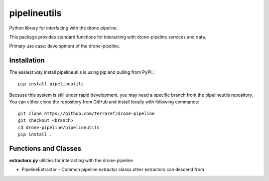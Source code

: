 pipelineutils
=============

Python library for interfacing with the drone pipeline.

This package provides standard functions for interacting with drone-pipeline 
services and data.

Primary use case: development of the drone-pipeline.

Installation
------------

The easiest way install pipelineutils is using pip and pulling from PyPI.::


    pip install pipelineutils

Because this system is still under rapid development, you may need a
specific branch from the pipelineutils repository. You can either clone the
repository from GitHub and install locally with following commands::

    git clone https://github.com/terraref/drone-pipeline
    git checkout <branch>
    cd drone-pipeline/pipelineutils
    pip install .

Functions and Classes
---------------------

**extractors.py** utilities for interacting with the drone-pipeline

-  PipelineExtractor – Common pipeline extractor classs other extractors can
   descend from

